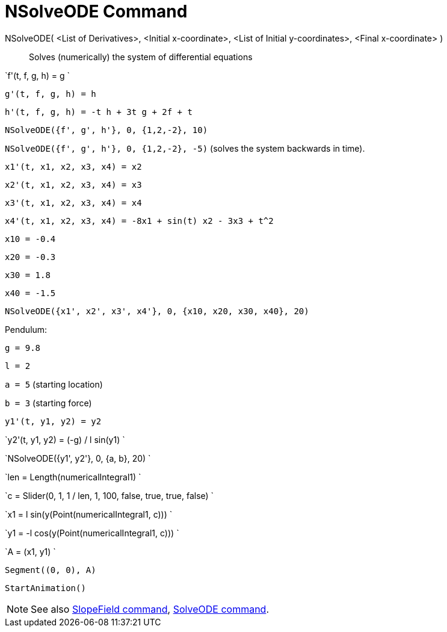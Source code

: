 = NSolveODE Command

NSolveODE( <List of Derivatives>, <Initial x-coordinate>, <List of Initial y-coordinates>, <Final x-coordinate> )::
  Solves (numerically) the system of differential equations

[EXAMPLE]
====

`f'(t, f, g, h) = g `

`g'(t, f, g, h) = h`

`h'(t, f, g, h) = -t h + 3t g + 2f + t`

`NSolveODE({f', g', h'}, 0, {1,2,-2}, 10)`

`NSolveODE({f', g', h'}, 0, {1,2,-2}, -5)` (solves the system backwards in time).

====

[EXAMPLE]
====

`x1'(t, x1, x2, x3, x4) = x2`

`x2'(t, x1, x2, x3, x4) = x3`

`x3'(t, x1, x2, x3, x4) = x4`

`x4'(t, x1, x2, x3, x4) = -8x1 + sin(t) x2 - 3x3 + t^2`

`x10 = -0.4`

`x20 = -0.3`

`x30 = 1.8`

`x40 = -1.5`

`NSolveODE({x1', x2', x3', x4'}, 0, {x10, x20, x30, x40}, 20)`

====

[EXAMPLE]
====

Pendulum:

`g = 9.8`

`l = 2`

`a = 5` (starting location)

`b = 3` (starting force)

`y1'(t, y1, y2) = y2`

`y2'(t, y1, y2) = (-g) / l sin(y1) `

`NSolveODE({y1', y2'}, 0, {a, b}, 20) `

`len = Length(numericalIntegral1) `

`c = Slider(0, 1, 1 / len, 1, 100, false, true, true, false) `

`x1 = l sin(y(Point(numericalIntegral1, c))) `

`y1 = -l cos(y(Point(numericalIntegral1, c))) `

`A = (x1, y1) `

`Segment((0, 0), A)`

`StartAnimation()`

====

[NOTE]
====

See also xref:/commands/SlopeField_Command.adoc[SlopeField command], xref:/commands/SolveODE_Command.adoc[SolveODE
command].

====
